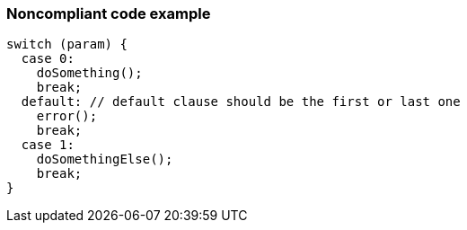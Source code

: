 === Noncompliant code example

[source,cpp]
----
switch (param) {
  case 0:
    doSomething();
    break;
  default: // default clause should be the first or last one
    error();
    break;
  case 1:
    doSomethingElse();
    break;
}
----
